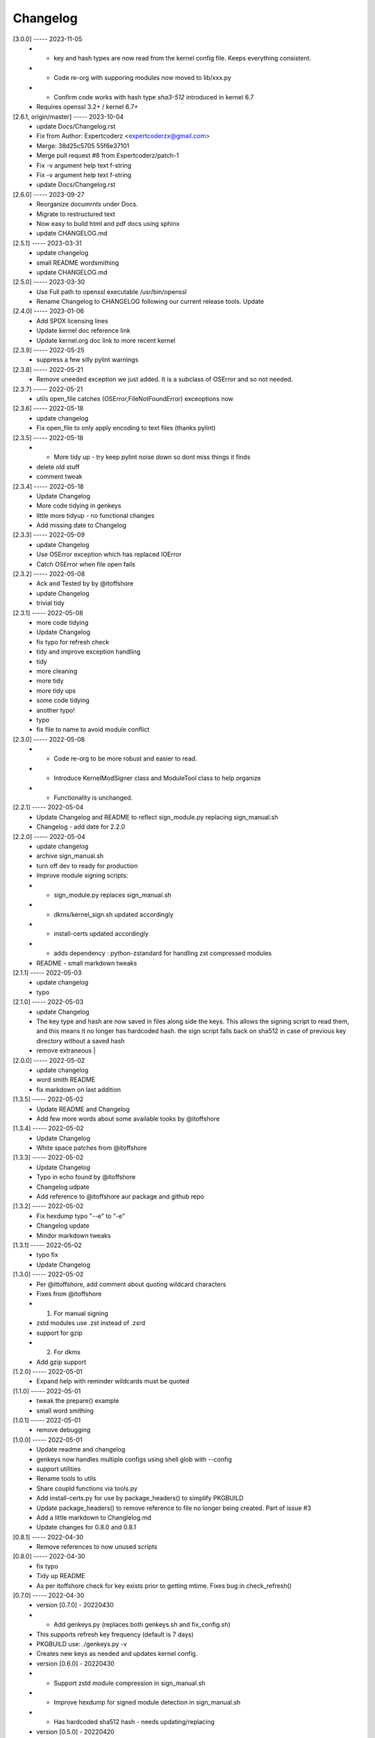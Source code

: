 Changelog
=========

[3.0.0] ----- 2023-11-05
 * * key and hash types are now read from the kernel config file. Keeps everything consistent.  
 * * Code re-org with supporing modules now moved to lib/xxx.py  
 * * Confirm code works with hash type *sha3-512* introduced in kernel 6.7  
 * Requires openssl 3.2+ / kernel 6.7+  

[2.6.1, origin/master] ----- 2023-10-04
 * update Docs/Changelog.rst  
 * Fix from Author: Expertcoderz <expertcoderzx@gmail.com>  
 * Merge: 38d25c5705 55f6e37101  
 * Merge pull request #8 from Expertcoderz/patch-1  
 * Fix -v argument help text f-string  
 * Fix -v argument help text f-string  
 * update Docs/Changelog.rst  

[2.6.0] ----- 2023-09-27
 * Reorganize documrnts under Docs.  
 * Migrate to restructured text  
 * Now easy to build html and pdf docs using sphinx  
 * update CHANGELOG.md  

[2.5.1] ----- 2023-03-31
 * update changelog  
 * small README wordsmithing  
 * update CHANGELOG.md  

[2.5.0] ----- 2023-03-30
 * Use Full path to openssl executable /usr/bin/openssl  
 * Rename Changelog to CHANGELOG following our current release tools. Update  

[2.4.0] ----- 2023-01-06
 * Add SPDX licensing lines  
 * Update kernel doc reference link  
 * Update kernel.org doc link to more recent kernel  

[2.3.9] ----- 2022-05-25
 * suppress a few silly pylint warnings  

[2.3.8] ----- 2022-05-21
 * Remove uneeded exception we just added. It is a subclass of OSError and so not needed.  

[2.3.7] ----- 2022-05-21
 * utils open_file catches (OSError,FileNotFoundError) exceoptions now  

[2.3.6] ----- 2022-05-18
 * update changelog  
 * Fix open_file to only apply encoding to text files (thanks  pylint)  

[2.3.5] ----- 2022-05-18
 * - More tidy up - try keep pylint noise down so dont miss things it finds  
 * delete old stuff  
 * comment tweak  

[2.3.4] ----- 2022-05-18
 * Update Changelog  
 * More code tidying in genkeys  
 * little more tidyup - no functional changes  
 * Add missing date to Changelog  

[2.3.3] ----- 2022-05-09
 * update Changelog  
 * Use OSError exception which has replaced IOError  
 * Catch OSError when file open fails  

[2.3.2] ----- 2022-05-08
 * Ack and Tested by by @itoffshore  
 * update Changelog  
 * trivial tidy  

[2.3.1] ----- 2022-05-08
 * more code tidying  
 * Update Changelog  
 * fix typo for refresh check  
 * tidy and improve exception handling  
 * tidy  
 * more cleaning  
 * more tidy  
 * more tidy ups  
 * some code tidying  
 * another typo!  
 * typo  
 * fix file to name to avoid module conflict  

[2.3.0] ----- 2022-05-08
 * - Code re-org to be more robust and easier to read.  
 * - Introduce KernelModSigner class and ModuleTool class to help organize  
 * - Functionality is unchanged.  

[2.2.1] ----- 2022-05-04
 * Update Changelog and README to reflect sign_module.py replacing sign_manual.sh  
 * Changelog - add date for 2.2.0  

[2.2.0] ----- 2022-05-04
 * update changelog  
 * archive sign_manual.sh  
 * turn off dev to ready for production  
 * Improve module signing scripts:  
 * - sign_module.py replaces sign_manual.sh  
 * - dkms/kernel_sign.sh updated accordingly  
 * - install-certs updated accordingly  
 * - adds dependency : python-zstandard for handling zst compressed modules  
 * README - small markdown tweaks  

[2.1.1] ----- 2022-05-03
 * update changelog  
 * typo  

[2.1.0] ----- 2022-05-03
 * update Changelog  
 * The key type and hash are now saved in files along side the keys. This allows the signing script to read them, and this means it no longer has hardcoded hash.  the sign script falls back on sha512 in case of previous key directory without a saved hash  
 * remove extraneous |  

[2.0.0] ----- 2022-05-02
 * update changelog  
 * word smith README  
 * fix markdown on last addition  

[1.3.5] ----- 2022-05-02
 * Update README and Changelog  
 * Add few more words about some available tooks by @itoffshore  

[1.3.4] ----- 2022-05-02
 * Update Changelog  
 * White space patches from @itoffshore  

[1.3.3] ----- 2022-05-02
 * Update Changelog  
 * Typo in echo found by @itoffshore  
 * Changelog udpate  
 * Add reference to @itoffshore aur package and github repo  

[1.3.2] ----- 2022-05-02
 * Fix hexdump typo "--e" to "-e"  
 * Changelog update  
 * Mindor markdown tweaks  

[1.3.1] ----- 2022-05-02
 * typo fix  
 * Update Changelog  

[1.3.0] ----- 2022-05-02
 * Per @ittoffshore, add comment about quoting wildcard characters  
 * Fixes from @itoffshore  
 * 1. For manual signing  
 * zstd modules use .zst instead of .zsrd  
 * support for gzip  
 * 2. For dkms  
 * Add gzip support  

[1.2.0] ----- 2022-05-01
 * Expand help with reminder wildcards must be quoted  

[1.1.0] ----- 2022-05-01
 * tweak the prepare() example  
 * small word smithing  

[1.0.1] ----- 2022-05-01
 * remove debugging  

[1.0.0] ----- 2022-05-01
 * Update readme and changelog  
 * genkeys now handles multiple configs using shell glob with --config  
 * support utilities  
 * Rename tools to utils  
 * Share coupld functions via tools.py  
 * Add install-certs.py for use by package_headers() to simplify PKGBUILD  
 * Update package_headers() to remove reference to file no longer being created. Part of issue #3  
 * Add a little markdown to Changlelog.md  
 * Update changes for 0.8.0 and 0.8.1  

[0.8.1] ----- 2022-04-30
 * Remove references to now unused scripts  

[0.8.0] ----- 2022-04-30
 * fix typo  
 * Tidy up README  
 * As per itoffshore check for key exists prior to getting mtime. Fixes bug in check_refresh()  

[0.7.0] ----- 2022-04-30
 * version [0.7.0]                                                     - 20220430  
 * - Add genkeys.py (replaces both genkeys.sh and fix_config.sh)  
 * This supports refresh key frequency (default is 7 days)  
 * PKGBUILD use: ./genkeys.py -v  
 * Creates new keys as needed and updates kernel config.  
 * version [0.6.0]                                                     - 20220430  
 * - Support zstd module compression in sign_manual.sh  
 * - Improve hexdump for signed module detection in sign_manual.sh  
 * - Has hardcoded sha512 hash - needs updating/replacing  
 * version [0.5.0]                                                     - 20220420  
 * - Switch to using elliptic curve  

[0.4.0] ----- 2021-10-20
 * Update kernel-sign.sh for compressed modules  

[0.3.0] ----- 2019-11-15
 * Tidy Readme  

[0.2.0] ----- 2019-11-10
 * tidy up readme  

[0.1.0] ----- 2019-11-10
 * Initial revision  

